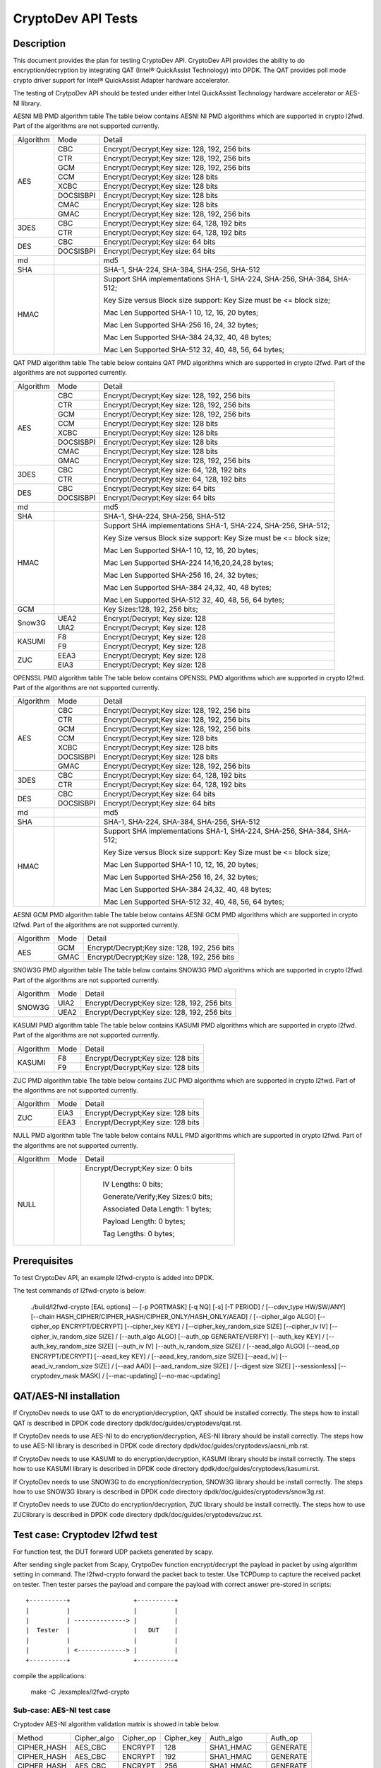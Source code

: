 .. Copyright (c) <2010-2017> Intel Corporation
   All rights reserved.

   Redistribution and use in source and binary forms, with or without
   modification, are permitted provided that the following conditions
   are met:

   - Redistributions of source code must retain the above copyright
     notice, this list of conditions and the following disclaimer.

   - Redistributions in binary form must reproduce the above copyright
     notice, this list of conditions and the following disclaimer in
     the documentation and/or other materials provided with the
     distribution.

   - Neither the name of Intel Corporation nor the names of its
     contributors may be used to endorse or promote products derived
     from this software without specific prior written permission.

   THIS SOFTWARE IS PROVIDED BY THE COPYRIGHT HOLDERS AND CONTRIBUTORS
   "AS IS" AND ANY EXPRESS OR IMPLIED WARRANTIES, INCLUDING, BUT NOT
   LIMITED TO, THE IMPLIED WARRANTIES OF MERCHANTABILITY AND FITNESS
   FOR A PARTICULAR PURPOSE ARE DISCLAIMED. IN NO EVENT SHALL THE
   COPYRIGHT OWNER OR CONTRIBUTORS BE LIABLE FOR ANY DIRECT, INDIRECT,
   INCIDENTAL, SPECIAL, EXEMPLARY, OR CONSEQUENTIAL DAMAGES
   (INCLUDING, BUT NOT LIMITED TO, PROCUREMENT OF SUBSTITUTE GOODS OR
   SERVICES; LOSS OF USE, DATA, OR PROFITS; OR BUSINESS INTERRUPTION)
   HOWEVER CAUSED AND ON ANY THEORY OF LIABILITY, WHETHER IN CONTRACT,
   STRICT LIABILITY, OR TORT (INCLUDING NEGLIGENCE OR OTHERWISE)
   ARISING IN ANY WAY OUT OF THE USE OF THIS SOFTWARE, EVEN IF ADVISED
   OF THE POSSIBILITY OF SUCH DAMAGE.

===================
CryptoDev API Tests
===================


Description
===========

This document provides the plan for testing CryptoDev API. CryptoDev API
provides the ability to do encryption/decryption by integrating QAT (Intel® QuickAssist
Technology) into DPDK. The QAT provides poll mode crypto driver support for
Intel® QuickAssist Adapter hardware accelerator.

The testing of CrytpoDev API should be tested under either Intel QuickAssist Technology
hardware accelerator or AES-NI library.

AESNI MB PMD algorithm table
The table below contains AESNI NI PMD algorithms which are supported in crypto l2fwd.
Part of the algorithms are not supported currently.

+-----------+-------------------+---------------------------------------------------------------------------+
| Algorithm | Mode              | Detail                                                                    |
+-----------+-------------------+---------------------------------------------------------------------------+
| AES       | CBC               |  Encrypt/Decrypt;Key size: 128, 192, 256 bits                             |
+           +-------------------+---------------------------------------------------------------------------+
|           | CTR               | Encrypt/Decrypt;Key size: 128, 192, 256 bits                              |
+           +-------------------+---------------------------------------------------------------------------+
|           | GCM               | Encrypt/Decrypt;Key size: 128, 192, 256 bits                              |
+           +-------------------+---------------------------------------------------------------------------+
|           | CCM               | Encrypt/Decrypt;Key size: 128 bits                                        |
+           +-------------------+---------------------------------------------------------------------------+
|           | XCBC              | Encrypt/Decrypt;Key size: 128 bits                                        |
+           +-------------------+---------------------------------------------------------------------------+
|           | DOCSISBPI         | Encrypt/Decrypt;Key size: 128 bits                                        |
+           +-------------------+---------------------------------------------------------------------------+
|           | CMAC              | Encrypt/Decrypt;Key size: 128 bits                                        |
+           +-------------------+---------------------------------------------------------------------------+
|           | GMAC              | Encrypt/Decrypt;Key size: 128, 192, 256 bits                              |
+-----------+-------------------+---------------------------------------------------------------------------+
| 3DES      | CBC               | Encrypt/Decrypt;Key size: 64, 128, 192 bits                               |
+           +-------------------+---------------------------------------------------------------------------+
|           | CTR               | Encrypt/Decrypt;Key size: 64, 128, 192 bits                               |
+-----------+-------------------+---------------------------------------------------------------------------+
| DES       | CBC               | Encrypt/Decrypt;Key size: 64 bits                                         |
+           +-------------------+---------------------------------------------------------------------------+
|           | DOCSISBPI         | Encrypt/Decrypt;Key size: 64 bits                                         |
+-----------+-------------------+---------------------------------------------------------------------------+
| md        |                   |  md5                                                                      |
+-----------+-------------------+---------------------------------------------------------------------------+
| SHA       |                   |  SHA-1, SHA-224, SHA-384, SHA-256, SHA-512                                |
+-----------+-------------------+---------------------------------------------------------------------------+
| HMAC      |                   |  Support SHA implementations SHA-1, SHA-224, SHA-256, SHA-384, SHA-512;   |
|           |                   |                                                                           |
|           |                   |  Key Size versus Block size support: Key Size must be <= block size;      |
|           |                   |                                                                           |
|           |                   |  Mac Len Supported SHA-1 10, 12, 16, 20 bytes;                            |
|           |                   |                                                                           |
|           |                   |  Mac Len Supported SHA-256 16, 24, 32 bytes;                              |
|           |                   |                                                                           |
|           |                   |  Mac Len Supported SHA-384 24,32, 40, 48 bytes;                           |
|           |                   |                                                                           |
|           |                   |  Mac Len Supported SHA-512 32, 40, 48, 56, 64 bytes;                      |
+-----------+-------------------+---------------------------------------------------------------------------+

QAT PMD algorithm table
The table below contains QAT PMD algorithms which are supported in crypto l2fwd.
Part of the algorithms are not supported currently.

+-----------+-------------------+---------------------------------------------------------------------------+
| Algorithm | Mode              | Detail                                                                    |
+-----------+-------------------+---------------------------------------------------------------------------+
| AES       | CBC               | Encrypt/Decrypt;Key size: 128, 192, 256 bits                              |
+           +-------------------+---------------------------------------------------------------------------+
|           | CTR               | Encrypt/Decrypt;Key size: 128, 192, 256 bits                              |
+           +-------------------+---------------------------------------------------------------------------+
|           | GCM               | Encrypt/Decrypt;Key size: 128, 192, 256 bits                              |
+           +-------------------+---------------------------------------------------------------------------+
|           | CCM               | Encrypt/Decrypt;Key size: 128 bits                                        |
+           +-------------------+---------------------------------------------------------------------------+
|           | XCBC              | Encrypt/Decrypt;Key size: 128 bits                                        |
+           +-------------------+---------------------------------------------------------------------------+
|           | DOCSISBPI         | Encrypt/Decrypt;Key size: 128 bits                                        |
+           +-------------------+---------------------------------------------------------------------------+
|           | CMAC              | Encrypt/Decrypt;Key size: 128 bits                                        |
+           +-------------------+---------------------------------------------------------------------------+
|           | GMAC              | Encrypt/Decrypt;Key size: 128, 192, 256 bits                              |
+-----------+-------------------+---------------------------------------------------------------------------+
| 3DES      | CBC               | Encrypt/Decrypt;Key size: 64, 128, 192 bits                               |
+           +-------------------+---------------------------------------------------------------------------+
|           | CTR               | Encrypt/Decrypt;Key size: 64, 128, 192 bits                               |
+-----------+-------------------+---------------------------------------------------------------------------+
| DES       | CBC               | Encrypt/Decrypt;Key size: 64 bits                                         |
+           +-------------------+---------------------------------------------------------------------------+
|           | DOCSISBPI         | Encrypt/Decrypt;Key size: 64 bits                                         |
+-----------+-------------------+---------------------------------------------------------------------------+
| md        |                   | md5                                                                       |
+-----------+-------------------+---------------------------------------------------------------------------+
| SHA       |                   | SHA-1, SHA-224, SHA-256, SHA-512                                          |
+-----------+-------------------+---------------------------------------------------------------------------+
| HMAC      |                   | Support SHA implementations SHA-1, SHA-224, SHA-256, SHA-512;             |
|           |                   |                                                                           |
|           |                   | Key Size versus Block size support: Key Size must be <= block size;       |
|           |                   |                                                                           |
|           |                   | Mac Len Supported SHA-1 10, 12, 16, 20 bytes;                             |
|           |                   |                                                                           |
|           |                   | Mac Len Supported SHA-224 14,16,20,24,28 bytes;                           |
|           |                   |                                                                           |
|           |                   | Mac Len Supported SHA-256 16, 24, 32 bytes;                               |
|           |                   |                                                                           |
|           |                   | Mac Len Supported SHA-384 24,32, 40, 48 bytes;                            |
|           |                   |                                                                           |
|           |                   | Mac Len Supported SHA-512 32, 40, 48, 56, 64 bytes;                       |
+-----------+-------------------+---------------------------------------------------------------------------+
| GCM       |                   | Key Sizes:128, 192, 256 bits;                                             |
+-----------+-------------------+---------------------------------------------------------------------------+
| Snow3G    |  UEA2             |  Encrypt/Decrypt; Key size: 128                                           |
+           +-------------------+---------------------------------------------------------------------------+
|           |  UIA2             |  Encrypt/Decrypt; Key size: 128                                           |
+-----------+-------------------+---------------------------------------------------------------------------+
| KASUMI    |  F8               |  Encrypt/Decrypt; Key size: 128                                           |
+           +-------------------+---------------------------------------------------------------------------+
|           |  F9               |  Encrypt/Decrypt; Key size: 128                                           |
+-----------+-------------------+---------------------------------------------------------------------------+
| ZUC       |  EEA3             |  Encrypt/Decrypt; Key size: 128                                           |
+           +-------------------+---------------------------------------------------------------------------+
|           |  EIA3             |  Encrypt/Decrypt; Key size: 128                                           |
+-----------+-------------------+---------------------------------------------------------------------------+

OPENSSL PMD algorithm table
The table below contains OPENSSL PMD algorithms which are supported in crypto l2fwd.
Part of the algorithms are not supported currently.

+-----------+-------------------+---------------------------------------------------------------------------+
| Algorithm | Mode              | Detail                                                                    |
+-----------+-------------------+---------------------------------------------------------------------------+
| AES       | CBC               |  Encrypt/Decrypt;Key size: 128, 192, 256 bits                             |
+           +-------------------+---------------------------------------------------------------------------+
|           | CTR               | Encrypt/Decrypt;Key size: 128, 192, 256 bits                              |
+           +-------------------+---------------------------------------------------------------------------+
|           | GCM               | Encrypt/Decrypt;Key size: 128, 192, 256 bits                              |
+           +-------------------+---------------------------------------------------------------------------+
|           | CCM               | Encrypt/Decrypt;Key size: 128 bits                                        |
+           +-------------------+---------------------------------------------------------------------------+
|           | XCBC              | Encrypt/Decrypt;Key size: 128 bits                                        |
+           +-------------------+---------------------------------------------------------------------------+
|           | DOCSISBPI         | Encrypt/Decrypt;Key size: 128 bits                                        |
+           +-------------------+---------------------------------------------------------------------------+
|           | GMAC              | Encrypt/Decrypt;Key size: 128, 192, 256 bits                              |
+-----------+-------------------+---------------------------------------------------------------------------+
| 3DES      | CBC               | Encrypt/Decrypt;Key size: 64, 128, 192 bits                               |
+           +-------------------+---------------------------------------------------------------------------+
|           | CTR               | Encrypt/Decrypt;Key size: 64, 128, 192 bits                               |
+-----------+-------------------+---------------------------------------------------------------------------+
| DES       | CBC               | Encrypt/Decrypt;Key size: 64 bits                                         |
+           +-------------------+---------------------------------------------------------------------------+
|           | DOCSISBPI         | Encrypt/Decrypt;Key size: 64 bits                                         |
+-----------+-------------------+---------------------------------------------------------------------------+
| md        |                   |  md5                                                                      |
+-----------+-------------------+---------------------------------------------------------------------------+
| SHA       |                   |  SHA-1, SHA-224, SHA-384, SHA-256, SHA-512                                |
+-----------+-------------------+---------------------------------------------------------------------------+
| HMAC      |                   |  Support SHA implementations SHA-1, SHA-224, SHA-256, SHA-384, SHA-512;   |
|           |                   |                                                                           |
|           |                   |  Key Size versus Block size support: Key Size must be <= block size;      |
|           |                   |                                                                           |
|           |                   |  Mac Len Supported SHA-1 10, 12, 16, 20 bytes;                            |
|           |                   |                                                                           |
|           |                   |  Mac Len Supported SHA-256 16, 24, 32 bytes;                              |
|           |                   |                                                                           |
|           |                   |  Mac Len Supported SHA-384 24,32, 40, 48 bytes;                           |
|           |                   |                                                                           |
|           |                   |  Mac Len Supported SHA-512 32, 40, 48, 56, 64 bytes;                      |
+-----------+-------------------+---------------------------------------------------------------------------+

AESNI GCM PMD algorithm table
The table below contains AESNI GCM PMD algorithms which are supported in crypto l2fwd.
Part of the algorithms are not supported currently.

+-----------+-------------------+---------------------------------------------------------------------------+
| Algorithm |  Mode             | Detail                                                                    |
+-----------+-------------------+---------------------------------------------------------------------------+
| AES       |  GCM              | Encrypt/Decrypt;Key size: 128, 192, 256 bits                              |
+           +-------------------+---------------------------------------------------------------------------+
|           |  GMAC             | Encrypt/Decrypt;Key size: 128, 192, 256 bits                              |
+-----------+-------------------+---------------------------------------------------------------------------+

SNOW3G PMD algorithm table
The table below contains SNOW3G PMD algorithms which are supported in crypto l2fwd.
Part of the algorithms are not supported currently.

+-----------+-------------------+---------------------------------------------------------------------------+
| Algorithm |  Mode             | Detail                                                                    |
+-----------+-------------------+---------------------------------------------------------------------------+
| SNOW3G    |  UIA2             | Encrypt/Decrypt;Key size: 128, 192, 256 bits                              |
+           +-------------------+---------------------------------------------------------------------------+
|           |  UEA2             | Encrypt/Decrypt;Key size: 128, 192, 256 bits                              |
+-----------+-------------------+---------------------------------------------------------------------------+

KASUMI PMD algorithm table
The table below contains KASUMI PMD algorithms which are supported in crypto l2fwd.
Part of the algorithms are not supported currently.

+-----------+-------------------+---------------------------------------------------------------------------+
| Algorithm |  Mode             | Detail                                                                    |
+-----------+-------------------+---------------------------------------------------------------------------+
| KASUMI    |  F8               | Encrypt/Decrypt;Key size: 128 bits                                        |
+           +-------------------+---------------------------------------------------------------------------+
|           |  F9               | Encrypt/Decrypt;Key size: 128 bits                                        |
+-----------+-------------------+---------------------------------------------------------------------------+

ZUC PMD algorithm table
The table below contains ZUC PMD algorithms which are supported in crypto l2fwd.
Part of the algorithms are not supported currently.

+-----------+-------------------+---------------------------------------------------------------------------+
| Algorithm |  Mode             | Detail                                                                    |
+-----------+-------------------+---------------------------------------------------------------------------+
| ZUC       |  EIA3             | Encrypt/Decrypt;Key size: 128 bits                                        |
+           +-------------------+---------------------------------------------------------------------------+
|           |  EEA3             | Encrypt/Decrypt;Key size: 128 bits                                        |
+-----------+-------------------+---------------------------------------------------------------------------+

NULL PMD algorithm table
The table below contains NULL PMD algorithms which are supported in crypto l2fwd.
Part of the algorithms are not supported currently.

+-----------+-------------------+---------------------------------------------------------------------------+
| Algorithm |  Mode             | Detail                                                                    |
+-----------+-------------------+---------------------------------------------------------------------------+
| NULL      |                   | Encrypt/Decrypt;Key size: 0 bits                                          |
|           |                   |                                                                           |
|           |                   |  IV Lengths: 0 bits;                                                      |
|           |                   |                                                                           |
|           |                   |  Generate/Verify;Key Sizes:0 bits;                                        |
|           |                   |                                                                           |
|           |                   |  Associated Data Length: 1 bytes;                                         |
|           |                   |                                                                           |
|           |                   |  Payload Length: 0  bytes;                                                |
|           |                   |                                                                           |
|           |                   |  Tag Lengths: 0 bytes;                                                    |
+-----------+-------------------+---------------------------------------------------------------------------+

Prerequisites
=============

To test CryptoDev API, an example l2fwd-crypto is added into DPDK.

The test commands of l2fwd-crypto is below:

    ./build/l2fwd-crypto [EAL options] -- [-p PORTMASK] [-q NQ] [-s] [-T PERIOD] /
    [--cdev_type HW/SW/ANY] [--chain HASH_CIPHER/CIPHER_HASH/CIPHER_ONLY/HASH_ONLY/AEAD] /
    [--cipher_algo ALGO] [--cipher_op ENCRYPT/DECRYPT] [--cipher_key KEY] /
    [--cipher_key_random_size SIZE] [--cipher_iv IV] [--cipher_iv_random_size SIZE] /
    [--auth_algo ALGO] [--auth_op GENERATE/VERIFY] [--auth_key KEY] /
    [--auth_key_random_size SIZE] [--auth_iv IV] [--auth_iv_random_size SIZE] /
    [--aead_algo ALGO] [--aead_op ENCRYPT/DECRYPT] [--aead_key KEY] /
    [--aead_key_random_size SIZE] [--aead_iv] [--aead_iv_random_size SIZE] /
    [--aad AAD] [--aad_random_size SIZE] /
    [--digest size SIZE] [--sessionless] [--cryptodev_mask MASK] /
    [--mac-updating] [--no-mac-updating]


QAT/AES-NI installation
=======================

If CryptoDev needs to use QAT to do encryption/decryption, QAT should be installed
correctly. The steps how to install QAT is described in DPDK code directory
dpdk/doc/guides/cryptodevs/qat.rst.

If CryptoDev needs to use AES-NI to do encryption/decryption, AES-NI library should be install
correctly. The steps how to use AES-NI library is described in DPDK code directory
dpdk/doc/guides/cryptodevs/aesni_mb.rst.

If CryptoDev needs to use KASUMI to do encryption/decryption, KASUMI library should be install
correctly. The steps how to use KASUMI library is described in DPDK code directory
dpdk/doc/guides/cryptodevs/kasumi.rst.

If CryptoDev needs to use SNOW3G to do encryption/decryption, SNOW3G library should be install
correctly. The steps how to use SNOW3G library is described in DPDK code directory
dpdk/doc/guides/cryptodevs/snow3g.rst.

If CryptoDev needs to use ZUCto do encryption/decryption, ZUC library should be install
correctly. The steps how to use ZUClibrary is described in DPDK code directory
dpdk/doc/guides/cryptodevs/zuc.rst.

Test case: Cryptodev l2fwd test
=============================

For function test, the DUT forward UDP packets generated by scapy.

After sending single packet from Scapy, CrytpoDev function encrypt/decrypt the
payload in packet by using algorithm setting in command. The l2fwd-crypto
forward the packet back to tester.
Use TCPDump to capture the received packet on tester. Then tester parses the payload
and compare the payload with correct answer pre-stored in scripts::

    +----------+                 +----------+
    |          |                 |          |
    |          | --------------> |          |
    |  Tester  |                 |   DUT    |
    |          |                 |          |
    |          | <-------------> |          |
    +----------+                 +----------+

compile the applications:

    make -C ./examples/l2fwd-crypto


Sub-case: AES-NI test case
--------------------------

Cryptodev AES-NI algorithm validation matrix is showed in table below.

+-------------+-------------+-------------+-------------+-------------+-------------+
| Method      | Cipher_algo |  Cipher_op  | Cipher_key  |  Auth_algo  |   Auth_op   |
+-------------+-------------+-------------+-------------+-------------+-------------+
| CIPHER_HASH | AES_CBC     | ENCRYPT     | 128         |  SHA1_HMAC  | GENERATE    |
+-------------+-------------+-------------+-------------+-------------+-------------+
| CIPHER_HASH | AES_CBC     | ENCRYPT     | 192         |  SHA1_HMAC  | GENERATE    |
+-------------+-------------+-------------+-------------+-------------+-------------+
| CIPHER_HASH | AES_CBC     | ENCRYPT     | 256         |  SHA1_HMAC  | GENERATE    |
+-------------+-------------+-------------+-------------+-------------+-------------+
| CIPHER_HASH | AES_CBC     | ENCRYPT     | 128         |  SHA256_HMAC| GENERATE    |
+-------------+-------------+-------------+-------------+-------------+-------------+
| CIPHER_HASH | AES_CBC     | ENCRYPT     | 128         |  SHA384_HMAC| GENERATE    |
+-------------+-------------+-------------+-------------+-------------+-------------+
| CIPHER_HASH | AES_CBC     | ENCRYPT     | 128         |  SHA512_HMAC| GENERATE    |
+-------------+-------------+-------------+-------------+-------------+-------------+
| CIPHER_HASH | AES_CTR     | ENCRYPT     | 128         |  SHA1_HMAC  | GENERATE    |
+-------------+-------------+-------------+-------------+-------------+-------------+
| CIPHER_HASH | AES_CTR     | ENCRYPT     | 128         |  SHA256_HMAC| GENERATE    |
+-------------+-------------+-------------+-------------+-------------+-------------+
| CIPHER_HASH | AES_CTR     | ENCRYPT     | 128         |  SHA384_HMAC| GENERATE    |
+-------------+-------------+-------------+-------------+-------------+-------------+
| CIPHER_HASH | AES_CTR     | ENCRYPT     | 128         |  SHA512_HMAC| GENERATE    |
+-------------+-------------+-------------+-------------+-------------+-------------+
| CIPHER_HASH | DES_CBC     | ENCRYPT     | 128         |  SHA1_HMAC  | GENERATE    |
+-------------+-------------+-------------+-------------+-------------+-------------+
| CIPHER_HASH | DES_CBC     | ENCRYPT     | 128         |  SHA256_HMAC| GENERATE    |
+-------------+-------------+-------------+-------------+-------------+-------------+
| CIPHER_HASH | 3DES_CBC    | ENCRYPT     | 128         |  SHA1_HMAC  | GENERATE    |
+-------------+-------------+-------------+-------------+-------------+-------------+
| CIPHER_HASH | 3DES_CBC    | ENCRYPT     | 128         |  SHA256_HMAC| GENERATE    |
+-------------+-------------+-------------+-------------+-------------+-------------+

example:
    ./examples/l2fwd-crypto/build/l2fwd-crypto --socket-mem 1024,0 --legacy-mem -l 6,7,8 -n 2
--vdev crypto_aesni_mb --vdev crypto_aesni_mb -- -p 0x1 --chain CIPHER_ONLY --cdev_type SW
--cipher_algo aes-cbc --cipher_op ENCRYPT --cipher_key 00:01:02:03:04:05:06:07:08:09:0a:0b:0c:0d:0e:0f
--cipher_iv 00:01:02:03:04:05:06:07:08:09:0a:0b:0c:0d:0e:0f --no-mac-updating

Sub-case: QAT test case
---------------------------

Cryptodev QAT algorithm validation matrix is showed in table below.

+-------------+-------------+-------------+-------------+-------------+-------------+
| Method      | Cipher_algo |  Cipher_op  | Cipher_key  |  Auth_algo  |   Auth_op   |
+-------------+-------------+-------------+-------------+-------------+-------------+
| CIPHER_HASH | AES_CBC     | ENCRYPT     | 192         |  SHA1_HMAC  | GENERATE    |
+-------------+-------------+-------------+-------------+-------------+-------------+
| CIPHER_HASH | AES_CBC     | ENCRYPT     | 256         |  SHA1_HMAC  | GENERATE    |
+-------------+-------------+-------------+-------------+-------------+-------------+
| CIPHER_HASH | AES_CBC     | ENCRYPT     | 128         |  SHA256_HMAC| GENERATE    |
+-------------+-------------+-------------+-------------+-------------+-------------+
| CIPHER_HASH | AES_CBC     | ENCRYPT     | 128         |  SHA384_HMAC| GENERATE    |
+-------------+-------------+-------------+-------------+-------------+-------------+
| CIPHER_HASH | AES_CBC     | ENCRYPT     | 128         |  SHA512_HMAC| GENERATE    |
+-------------+-------------+-------------+-------------+-------------+-------------+
| CIPHER_HASH | AES_CTR     | ENCRYPT     | 128         |  SHA1_HMAC  | GENERATE    |
+-------------+-------------+-------------+-------------+-------------+-------------+
| CIPHER_HASH | AES_CTR     | ENCRYPT     | 128         |  SHA256_HMAC| GENERATE    |
+-------------+-------------+-------------+-------------+-------------+-------------+
| CIPHER_HASH | AES_CTR     | ENCRYPT     | 128         |  SHA384_HMAC| GENERATE    |
+-------------+-------------+-------------+-------------+-------------+-------------+
| CIPHER_HASH | AES_CTR     | ENCRYPT     | 128         |  SHA512_HMAC| GENERATE    |
+-------------+-------------+-------------+-------------+-------------+-------------+
| CIPHER_HASH | DES_CBC     | ENCRYPT     | 128         |  SHA1_HMAC  | GENERATE    |
+-------------+-------------+-------------+-------------+-------------+-------------+
| CIPHER_HASH | DES_CBC     | ENCRYPT     | 128         |  SHA256_HMAC| GENERATE    |
+-------------+-------------+-------------+-------------+-------------+-------------+
| CIPHER_HASH | 3DES_CBC    | ENCRYPT     | 128         |  SHA1_HMAC  | GENERATE    |
+-------------+-------------+-------------+-------------+-------------+-------------+
| CIPHER_HASH | 3DES_CBC    | ENCRYPT     | 128         |  SHA256_HMAC| GENERATE    |
+-------------+-------------+-------------+-------------+-------------+-------------+

+-------------+-------------+-------------+-------------+
| Method      | Auth_algo   |  Auth_op    | Auth_key    |
+-------------+-------------+-------------+-------------+
| HASH_ONLY   | MD5         | GENERATE    | 64          |
+-------------+-------------+-------------+-------------+
| HASH_ONLY   | MD5         | GENERATE    | 128         |
+-------------+-------------+-------------+-------------+
| HASH_ONLY   | AES-XCBC-MAC| GENERATE    | 16          |
+-------------+-------------+-------------+-------------+

+-------------+-------------+-------------+-------------+
| Method      | Aead_algo   |  Aead_op    | Aead_key    |
+-------------+-------------+-------------+-------------+
| AEAD        | AES_GCM     | ENCRYPT     | 128         |
+-------------+-------------+-------------+-------------+
| AEAD        | AES_CCM     | ENCRYPT     | 128         |
+-------------+-------------+-------------+-------------+

example:
    ./examples/l2fwd-crypto/build/l2fwd-crypto --socket-mem 1024,0 --legacy-mem -l 6,7,8 -n 2
-- -p 0x1 --chain CIPHER_ONLY --cdev_type HW --cipher_algo aes-cbc --cipher_op ENCRYPT
--cipher_key 00:01:02:03:04:05:06:07:08:09:0a:0b:0c:0d:0e:0f
--cipher_iv 00:01:02:03:04:05:06:07:08:09:0a:0b:0c:0d:0e:0f --no-mac-updating

Sub-case: OPENSSL test case
--------------------------

Cryptodev OPENSSL algorithm validation matrix is showed in table below.

+-------------+-------------+-------------+-------------+-------------+-------------+
| Method      | Cipher_algo |  Cipher_op  | Cipher_key  |  Auth_algo  |   Auth_op   |
+-------------+-------------+-------------+-------------+-------------+-------------+
| CIPHER_HASH | AES_CBC     | ENCRYPT     | 128         |  SHA1_HMAC  | GENERATE    |
+-------------+-------------+-------------+-------------+-------------+-------------+
| CIPHER_HASH | AES_CBC     | ENCRYPT     | 192         |  SHA1_HMAC  | GENERATE    |
+-------------+-------------+-------------+-------------+-------------+-------------+
| CIPHER_HASH | AES_CBC     | ENCRYPT     | 256         |  SHA1_HMAC  | GENERATE    |
+-------------+-------------+-------------+-------------+-------------+-------------+
| CIPHER_HASH | AES_CBC     | ENCRYPT     | 128         |  SHA256_HMAC| GENERATE    |
+-------------+-------------+-------------+-------------+-------------+-------------+
| CIPHER_HASH | AES_CBC     | ENCRYPT     | 128         |  SHA384_HMAC| GENERATE    |
+-------------+-------------+-------------+-------------+-------------+-------------+
| CIPHER_HASH | AES_CBC     | ENCRYPT     | 128         |  SHA512_HMAC| GENERATE    |
+-------------+-------------+-------------+-------------+-------------+-------------+
| CIPHER_HASH | AES_CTR     | ENCRYPT     | 128         |  SHA1_HMAC  | GENERATE    |
+-------------+-------------+-------------+-------------+-------------+-------------+
| CIPHER_HASH | AES_CTR     | ENCRYPT     | 128         |  SHA256_HMAC| GENERATE    |
+-------------+-------------+-------------+-------------+-------------+-------------+
| CIPHER_HASH | AES_CTR     | ENCRYPT     | 128         |  SHA384_HMAC| GENERATE    |
+-------------+-------------+-------------+-------------+-------------+-------------+
| CIPHER_HASH | AES_CTR     | ENCRYPT     | 128         |  SHA512_HMAC| GENERATE    |
+-------------+-------------+-------------+-------------+-------------+-------------+
| CIPHER_HASH | DES_CBC     | ENCRYPT     | 128         |  SHA1_HMAC  | GENERATE    |
+-------------+-------------+-------------+-------------+-------------+-------------+
| CIPHER_HASH | DES_CBC     | ENCRYPT     | 128         |  SHA256_HMAC| GENERATE    |
+-------------+-------------+-------------+-------------+-------------+-------------+
| CIPHER_HASH | 3DES_CBC    | ENCRYPT     | 128         |  SHA1_HMAC  | GENERATE    |
+-------------+-------------+-------------+-------------+-------------+-------------+
| CIPHER_HASH | 3DES_CBC    | ENCRYPT     | 128         |  SHA256_HMAC| GENERATE    |
+-------------+-------------+-------------+-------------+-------------+-------------+

example:
    ./examples/l2fwd-crypto/build/l2fwd-crypto --socket-mem 1024,0 --legacy-mem -l 6,7,8 -n 2
--vdev crypto_openssl_pmd --vdev crypto_openssl_pmd -- -p 0x1 --chain CIPHER_ONLY
--cdev_type SW --cipher_algo aes-cbc --cipher_op ENCRYPT
--cipher_key 00:01:02:03:04:05:06:07:08:09:0a:0b:0c:0d:0e:0f
--cipher_iv 00:01:02:03:04:05:06:07:08:09:0a:0b:0c:0d:0e:0f --no-mac-updating

Sub-case: QAT/SNOW3G Snow3G test case
------------------------------

Cryptodev Snow3G algorithm validation matrix is showed in table below.
Cipher only, hash-only and chaining functionality is supported for Snow3g.

+-------------+-------------+-------------+-------------+
| Method      | Cipher_algo |  Cipher_op  | Cipher_key  |
+-------------+-------------+-------------+-------------+
| CIPHER_ONLY | UEA2        | ENCRYPT     | 128         |
+-------------+-------------+-------------+-------------+

+-------------+-------------+-------------+-------------+
| Method      | Auth_algo   |  Auth_op    | Auth_key    |
+-------------+-------------+-------------+-------------+
| HASH_ONLY   | UIA2        | GENERATE    | 128         |
+-------------+-------------+-------------+-------------+

example:
    ./examples/l2fwd-crypto/build/l2fwd-crypto --socket-mem 1024,0 --legacy-mem -l 6,7,8 -n 2
-- -p 0x1 --chain HASH_ONLY --cdev_type HW --auth_algo snow3g-uia2 --auth_op GENERATE
--auth_key 00:01:02:03:04:05:06:07:08:09:0a:0b:0c:0d:0e:0f
--auth_iv 00:00:00:00:00:00:00:00:00:00:00:00:00:00:00:00 --digest 4 --no-mac-updating

Sub-case: QAT/KASUMI Kasumi test case
------------------------------

Cryptodev Kasumi algorithm validation matrix is showed in table below.
Cipher only, hash-only and chaining functionality is supported for Kasumi.

+-------------+-------------+-------------+-------------+
| Method      | Cipher_algo |  Cipher_op  | Cipher_key  |
+-------------+-------------+-------------+-------------+
| CIPHER_ONLY | F8          | ENCRYPT     | 128         |
+-------------+-------------+-------------+-------------+

+-------------+-------------+-------------+-------------+
| Method      | Auth_algo   |  Auth_op    | Auth_key    |
+-------------+-------------+-------------+-------------+
| HASH_ONLY   | F9          | GENERATE    | 128         |
+-------------+-------------+-------------+-------------+

example:
    ./examples/l2fwd-crypto/build/l2fwd-crypto --socket-mem 1024,0 --legacy-mem -l 6,7,8 -n 2
--vdev crypto_kasumi_pmd --vdev crypto_kasumi_pmd -- -p 0x1 --chain HASH_ONLY --cdev_type SW
--auth_algo kasumi-f9 --auth_op GENERATE
--auth_key 00:01:02:03:04:05:06:07:08:09:0a:0b:0c:0d:0e:0f --digest 4 --no-mac-updating

Sub-case: QAT/ZUC Zuc test case
------------------------------

Cryptodev ZUC algorithm validation matrix is showed in table below.
Cipher only, hash-only and chaining functionality is supported for ZUC.

+-------------+-------------+-------------+-------------+
| Method      | Cipher_algo |  Cipher_op  | Cipher_key  |
+-------------+-------------+-------------+-------------+
| CIPHER_ONLY | EEA2        | ENCRYPT     | 128         |
+-------------+-------------+-------------+-------------+

+-------------+-------------+-------------+-------------+
| Method      | Auth_algo   |  Auth_op    | Auth_key    |
+-------------+-------------+-------------+-------------+
| HASH_ONLY   | EIA3        | GENERATE    | 128         |
+-------------+-------------+-------------+-------------+

example:
    ./examples/l2fwd-crypto/build/l2fwd-crypto --socket-mem 1024,0 --legacy-mem -l 6,7,8 -n 2
--vdev crypto_zuc_pmd --vdev crypto_zuc_pmd -- -p 0x1 --chain HASH_ONLY --cdev_type SW
--auth_algo zuc-eia3 --auth_op GENERATE --auth_key 00:01:02:03:04:05:06:07:08:09:0a:0b:0c:0d:0e:0f
--auth_iv 00:00:00:00:00:00:00:00:00:00:00:00:00:00:00:00 --digest 4 --no-mac-updating

Sub-case: AESNI-GCM test case
--------------------------

Cryptodev AESNI-GCM algorithm validation matrix is showed in table below.

+-------------+-------------+-------------+-------------+
| Method      | Aead_algo   |  Aead_op    | Aead_key    |
+-------------+-------------+-------------+-------------+
| AEAD        | AES_GCM     | ENCRYPT     | 128         |
+-------------+-------------+-------------+-------------+

+-------------+-------------+-------------+-------------+-------------+-------------+
| Method      | Cipher_algo |  Cipher_op  | Cipher_key  |  Auth_algo  |   Auth_op   |
+-------------+-------------+-------------+-------------+-------------+-------------+
| CIPHER_HASH | AES_GCM     | ENCRYPT     | 128         |  AES-GCM    | GENERATE    |
+-------------+-------------+-------------+-------------+-------------+-------------+
| CIPHER_HASH | AES-GMAC    | ENCRYPT     | 128         |  SHA1_HMAC  | GENERATE    |
+-------------+-------------+-------------+-------------+-------------+-------------+
| CIPHER_HASH | AES-GMAC    | ENCRYPT     | 128         |  SHA256_HMAC| GENERATE    |
+-------------+-------------+-------------+-------------+-------------+-------------+

example:
    ./examples/l2fwd-crypto/build/l2fwd-crypto --socket-mem 1024,0 --legacy-mem -l 6,7,8 -n 2
--vdev crypto_aesni_gcm_pmd --vdev crypto_aesni_gcm_pmd -- -p 0x1 --chain AEAD --cdev_type SW
--aead_algo aes-gcm --aead_op ENCRYPT --aead_key 00:01:02:03:04:05:06:07:08:09:0a:0b:0c:0d:0e:0f
--aead_iv 00:01:02:03:04:05:06:07:08:09:0a:0b --aad 00:01:02:03:04:05:06:07:08:09:0a:0b:0c:0d:0e:0f
--digest 16 --no-mac-updating

Sub-case: QAT/NULL null test case
------------------------------

Cryptodev NULL algorithm validation matrix is showed in table below.
Cipher only, hash-only and chaining functionality is supported for NULL.

+-------------+-------------+-------------+-------------+
| Method      | Cipher_algo |  Cipher_op  | Cipher_key  |
+-------------+-------------+-------------+-------------+
| CIPHER_ONLY | NULL        | ENCRYPT     | 0           |
+-------------+-------------+-------------+-------------+

+-------------+-------------+-------------+-------------+
| Method      | Auth_algo   |  Auth_op    | Auth_key    |
+-------------+-------------+-------------+-------------+
| HASH_ONLY   | NULL        | GENERATE    | 0           |
+-------------+-------------+-------------+-------------+

example:
    ./examples/l2fwd-crypto/build/l2fwd-crypto --socket-mem 2048,0 --legacy-mem -l 9,10,66 -n 6
--vdev crypto_null_pmd --vdev crypto_null_pmd  --  -p 0x1 --chain CIPHER_ONLY --cdev_type SW
--cipher_algo null --cipher_op ENCRYPT --no-mac-updating